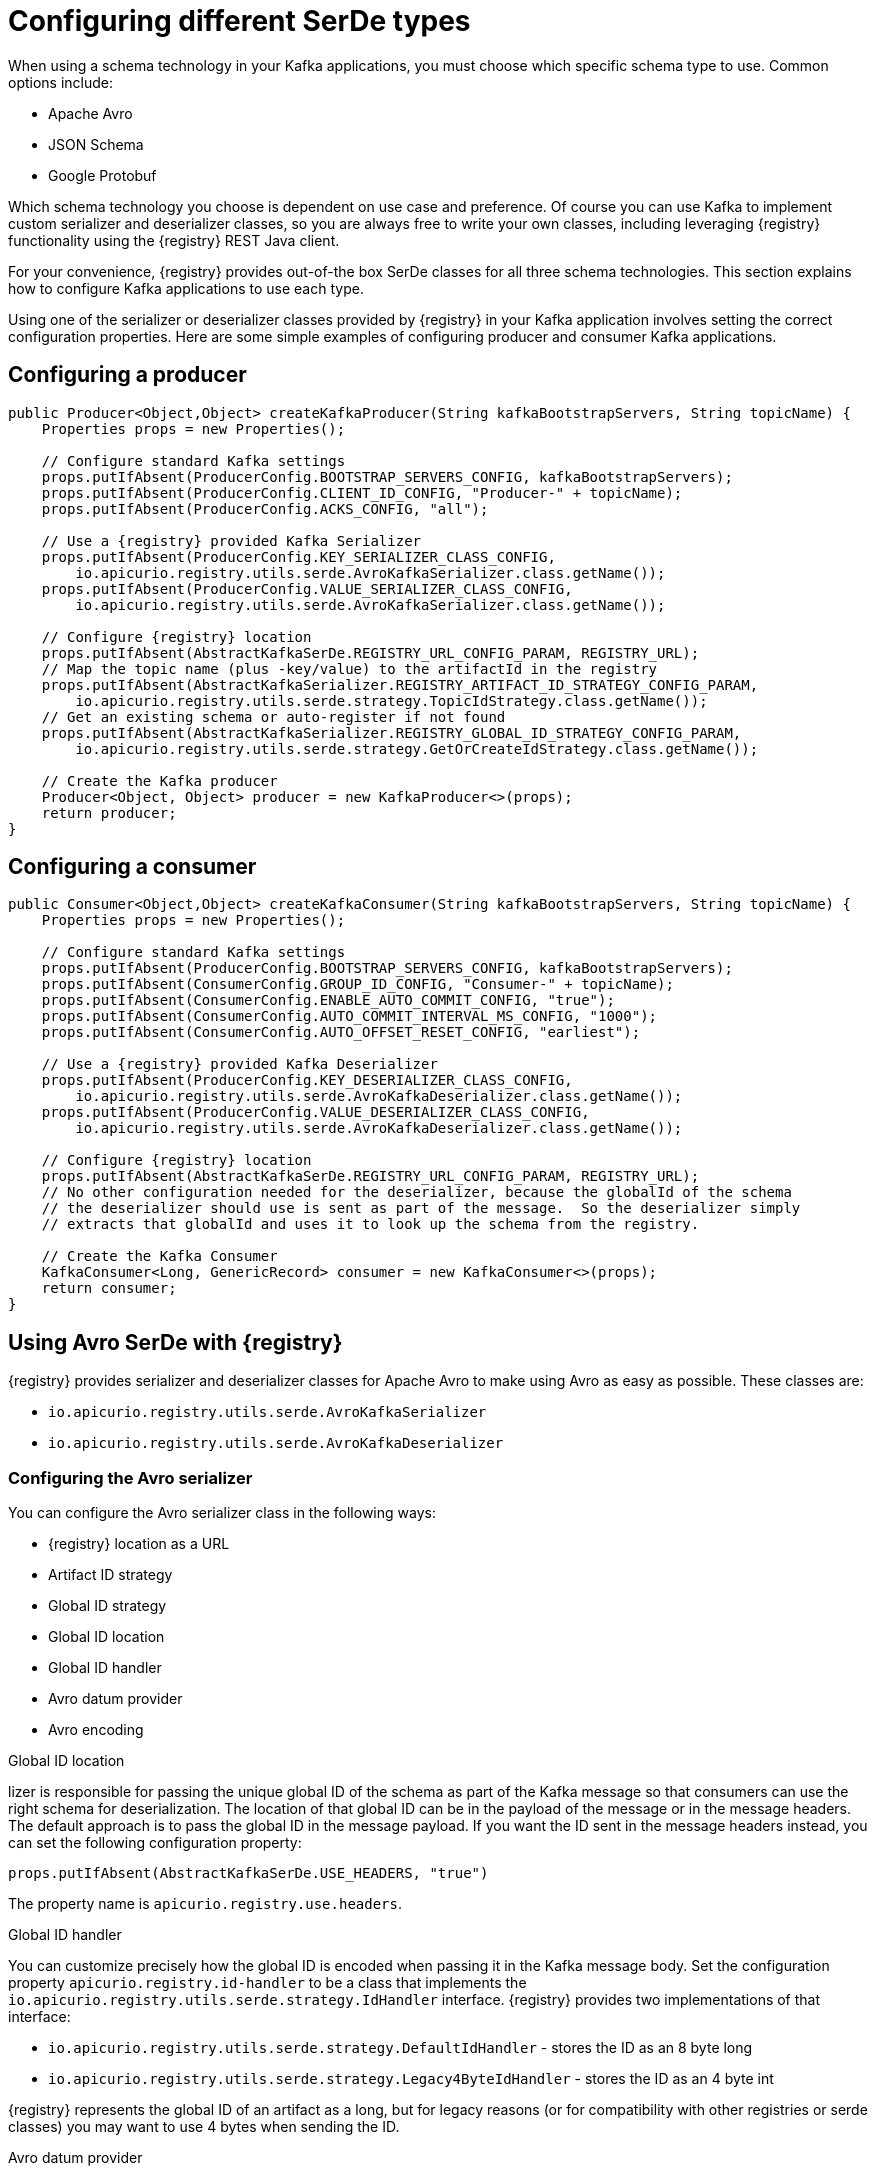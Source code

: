 // Module included in the following assemblies:
//  assembly-using-kafka-client-serdes

[id='registry-serdes-types-serde-{context}']
= Configuring different SerDe types

When using a schema technology in your Kafka applications, you must choose which specific schema type to use. Common options include:

* Apache Avro
* JSON Schema
* Google Protobuf

Which schema technology you choose is dependent on use case and preference. Of course you can use Kafka to implement custom serializer and deserializer classes, so you are always free to write your own classes, including leveraging {registry} functionality using the {registry} REST Java client.

For your convenience, {registry} provides out-of-the box SerDe classes for all three schema technologies. This section explains how to configure Kafka applications to use each type.

Using one of the serializer or deserializer classes provided by {registry} in your Kafka application involves setting the correct configuration properties. Here are some simple examples of configuring producer and consumer Kafka applications.

[discrete]
== Configuring a producer

[source,java,subs="+quotes,attributes"]
----
public Producer<Object,Object> createKafkaProducer(String kafkaBootstrapServers, String topicName) {
    Properties props = new Properties();

    // Configure standard Kafka settings
    props.putIfAbsent(ProducerConfig.BOOTSTRAP_SERVERS_CONFIG, kafkaBootstrapServers);
    props.putIfAbsent(ProducerConfig.CLIENT_ID_CONFIG, "Producer-" + topicName);
    props.putIfAbsent(ProducerConfig.ACKS_CONFIG, "all");

    // Use a {registry} provided Kafka Serializer
    props.putIfAbsent(ProducerConfig.KEY_SERIALIZER_CLASS_CONFIG,
        io.apicurio.registry.utils.serde.AvroKafkaSerializer.class.getName());
    props.putIfAbsent(ProducerConfig.VALUE_SERIALIZER_CLASS_CONFIG,
        io.apicurio.registry.utils.serde.AvroKafkaSerializer.class.getName());

    // Configure {registry} location
    props.putIfAbsent(AbstractKafkaSerDe.REGISTRY_URL_CONFIG_PARAM, REGISTRY_URL);
    // Map the topic name (plus -key/value) to the artifactId in the registry
    props.putIfAbsent(AbstractKafkaSerializer.REGISTRY_ARTIFACT_ID_STRATEGY_CONFIG_PARAM,
        io.apicurio.registry.utils.serde.strategy.TopicIdStrategy.class.getName());
    // Get an existing schema or auto-register if not found
    props.putIfAbsent(AbstractKafkaSerializer.REGISTRY_GLOBAL_ID_STRATEGY_CONFIG_PARAM,
        io.apicurio.registry.utils.serde.strategy.GetOrCreateIdStrategy.class.getName());

    // Create the Kafka producer
    Producer<Object, Object> producer = new KafkaProducer<>(props);
    return producer;
}
----

[discrete]
== Configuring a consumer

[source,java,subs="+quotes,attributes"]
----
public Consumer<Object,Object> createKafkaConsumer(String kafkaBootstrapServers, String topicName) {
    Properties props = new Properties();

    // Configure standard Kafka settings
    props.putIfAbsent(ProducerConfig.BOOTSTRAP_SERVERS_CONFIG, kafkaBootstrapServers);
    props.putIfAbsent(ConsumerConfig.GROUP_ID_CONFIG, "Consumer-" + topicName);
    props.putIfAbsent(ConsumerConfig.ENABLE_AUTO_COMMIT_CONFIG, "true");
    props.putIfAbsent(ConsumerConfig.AUTO_COMMIT_INTERVAL_MS_CONFIG, "1000");
    props.putIfAbsent(ConsumerConfig.AUTO_OFFSET_RESET_CONFIG, "earliest");

    // Use a {registry} provided Kafka Deserializer
    props.putIfAbsent(ProducerConfig.KEY_DESERIALIZER_CLASS_CONFIG,
        io.apicurio.registry.utils.serde.AvroKafkaDeserializer.class.getName());
    props.putIfAbsent(ProducerConfig.VALUE_DESERIALIZER_CLASS_CONFIG,
        io.apicurio.registry.utils.serde.AvroKafkaDeserializer.class.getName());

    // Configure {registry} location
    props.putIfAbsent(AbstractKafkaSerDe.REGISTRY_URL_CONFIG_PARAM, REGISTRY_URL);
    // No other configuration needed for the deserializer, because the globalId of the schema
    // the deserializer should use is sent as part of the message.  So the deserializer simply
    // extracts that globalId and uses it to look up the schema from the registry.

    // Create the Kafka Consumer
    KafkaConsumer<Long, GenericRecord> consumer = new KafkaConsumer<>(props);
    return consumer;
}
----

== Using Avro SerDe with {registry}

{registry} provides serializer and deserializer classes for Apache Avro to make using Avro as
easy as possible. These classes are:

* `io.apicurio.registry.utils.serde.AvroKafkaSerializer`
* `io.apicurio.registry.utils.serde.AvroKafkaDeserializer`

=== Configuring the Avro serializer

You can configure the Avro serializer class in the following ways:

* {registry} location as a URL
* Artifact ID strategy 
* Global ID strategy 
* Global ID location
* Global ID handler
* Avro datum provider
* Avro encoding

.Global ID location
lizer is responsible for passing the unique global ID of the schema as part of the Kafka message so that consumers can use the right schema for deserialization.  The location of that global ID can be in the payload of the message or in the message headers. The default approach is to pass the global ID in the message payload. If you want the ID sent in the message headers instead, you can set the following configuration property:
----
props.putIfAbsent(AbstractKafkaSerDe.USE_HEADERS, "true")
----
The property name is `apicurio.registry.use.headers`.


.Global ID handler
You can customize precisely how the global ID is encoded when passing it in the Kafka message body. Set
the configuration property `apicurio.registry.id-handler` to be a class that implements the
`io.apicurio.registry.utils.serde.strategy.IdHandler` interface. {registry} provides two implementations of
that interface:

* `io.apicurio.registry.utils.serde.strategy.DefaultIdHandler` - stores the ID as an 8 byte long
* `io.apicurio.registry.utils.serde.strategy.Legacy4ByteIdHandler` - stores the ID as an 4 byte int

{registry} represents the global ID of an artifact as a long, but for legacy reasons (or for compatibility with other registries or serde classes) you may want to use 4 bytes when sending the ID.

.Avro datum provider
Avro provides different Datum writers and readers to write and read data. {registry} supports three different types:

* Generic
* Specific
* Reflect

The {registry} `AvroDatumProvider` is the abstraction on which type is then actually used, where `DefaultAvroDatumProvider` is used by default.

There are two configuration options you can set:

* `apicurio.registry.avro-datum-provider` - provide a fully qualified Java class name of the `AvroDatumProvider` implementation, for example `io.apicurio.registry.utils.serde.avro.ReflectAvroDatumProvider`
* `apicurio.registry.use-specific-avro-reader` - true or false, to use specific type when using `DefaultAvroDatumProvider`

.Avro encoding

When using Apache Avro to serializer data, it is common to use the Avro binary encoding format. This is so that the data is encoded in as efficient a format as possible.  However, Avro also supports encoding the data as JSON. Encoding as JSON is useful because it is much easier to inspect the payload of each message, often for logging, debugging, or other similar use cases.  The {registry} Avro serializer can be configured to change the encoding to JSON from the default (binary).

Set the Avro encoding to use by configuring the `apicurio.avro.encoding` property. The value must be either
`JSON` or `BINARY`.

=== Configuring the Avro deserializer

You must configure the Avro deserializer class to match the configuration settings of the serializer.  As a
result, you can configure the Avro deserializer class in the following ways:

* {registry} location as a URL
* Global ID handler
* Avro datum provider
* Avro encoding

See the serializer documentation for the above configuration options - the property names and values are the same.

[NOTE] 
====
The following options are not needed when configuring the deserializer:

* Artifact ID strategy
* Global ID strategy
* Global ID location
====

The reason these options are not necessary is that the deserializer class can figure this information out from
the message itself. In the case of the two strategies, they are not needed because the serializer is responsible for sending the global ID of the schema as part of the message. 

The location of that global ID is determined by the deserializer by simply checking for the magic byte at the start of the message payload. If that byte is found, the global ID is read from the message payload using the configured handler.  If the magic byte is not found, the global ID is read from the message headers.

== Using JSON Schema SerDe with {registry}

{registry} provides serializer and deserializer classes for JSON Schema to make using JSON Schema as easy as possible.  These classes are:

* `io.apicurio.registry.utils.serde.JsonSchemaKafkaSerializer`
* `io.apicurio.registry.utils.serde.JsonSchemaKafkaDeserializer`

Unlike Apache Avro, JSON Schema is not actually a serialization technology - it is instead a validation
technology. As a result, configuration options for JSON Schema are quite different. For example, there is no
encoding option, because data is always encoded as JSON.

=== Configuring the JSON Schema serializer

You can configure the JSON Schema serializer class in the following ways:

* {registry} location as a URL
* Artifact ID strategy 
* Global ID strategy
* Validation enabled/disabled

As you can see, the only non-standard configuration property is whether JSON Schema validation is enabled or
disabled.  The validation feature is disabled by default but can be enabled by setting
`apicurio.registry.serdes.json-schema.validation-enabled` to `"true"`. For example:
----
props.putIfAbsent(JsonSchemaSerDeConstants.REGISTRY_JSON_SCHEMA_VALIDATION_ENABLED, "true")`
----

=== Configuring the JSON Schema deserializer

You can configure the JSON Schema deserializer class in the following ways:

* {registry} location as a URL
* Validation enabled/disabled

The deserializer is simple to configure. You must provide the location of {registry} so that the schema can be loaded. The only other configuration is whether or not to perform validation.  These
configuration properties are the same as for the serializer.

NOTE: Deserializer validation only works if the serializer passes the global ID in the Kafka message, which will only happen when validation is enabled in the serializer.

== Using Protobuf SerDe with {registry}

{registry} provides serializer and deserializer classes for Google Protobuf out of the box, to make using Protobuf as easy as possible.  These classes are:

* `io.apicurio.registry.utils.serde.ProtobufKafkaSerializer`
* `io.apicurio.registry.utils.serde.ProtobufKafkaDeserializer`

=== Configuring the Protobuf serializer

You can configure the Protobuf serializer class in the following ways:

* {registry} location as a URL
* Artifact ID strategy 
* Global ID strategy 
* Global ID location
* Global ID handler

=== Configuring the Protobuf deserializer

You must configure the Protobuf deserializer class to match the configuration settings of the serializer.  As a result, you can configure the Protobuf deserializer class in the following ways:

* {registry} location as a URL
* Global ID handler

See the serializer documentation these configuration options - the property names and values are the same.

[NOTE]
====
The following options are not needed when configuring the deserializer:

* Artifact ID strategy
* Global ID strategy
* Global ID location
====

The reason these options are not necessary is that the deserializer class can figure this information out from
the message itself. In the case of the two strategies, they are not needed because the serializer is responsible for sending the global ID of the schema as part of the message.  

The location of that global ID is determined (by the deserializer) by simply checking for the magic byte at the start of the message payload. If that byte is found, the global ID is read from the message payload (using the configured handler). If the magic byte is not found, the global ID is read from the message headers.

NOTE: The Protobuf deserializer does not deserialize to your exact Protobuf Message implementation,
but rather to a `DynamicMessage` instance (because there is no appropriate API to do otherwise).
